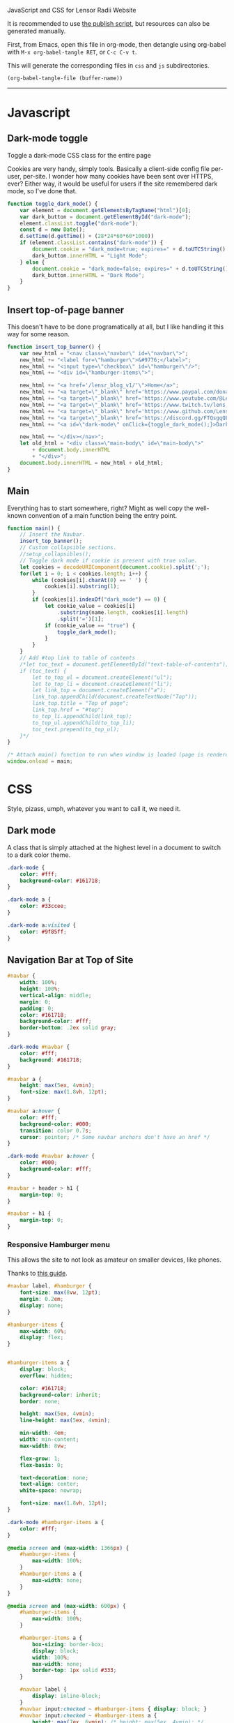 ***** JavaScript and CSS for Lensor Radii Website

It is recommended to use [[file:c:/Emacs/2022/lensor_site/publish.el][the publish script]], but resources can also be generated manually.

First, from Emacs, open this file in org-mode, then detangle
using org-babel with ~M-x org-babel-tangle RET~, or ~C-c C-v t~.

This will generate the corresponding files in ~css~ and ~js~ subdirectories.

#+begin_src emacs-lisp :dir . :results none
  (org-babel-tangle-file (buffer-name))
#+end_src

-----

* Javascript

** Dark-mode toggle

Toggle a dark-mode CSS class for the entire page

Cookies are very handy, simply tools. Basically a client-side config file per-user, per-site. I wonder how many cookies have been sent over HTTPS, ever? Either way, it would be useful for users if the site remembered dark mode, so I've done that.

#+begin_src js :mkdirp yes :tangle js/main.js
  function toggle_dark_mode() {
      var element = document.getElementsByTagName("html")[0];
      var dark_button = document.getElementById("dark-mode");
      element.classList.toggle("dark-mode");
      const d = new Date();
      d.setTime(d.getTime() + (28*24*60*60*1000))
      if (element.classList.contains("dark-mode")) {
          document.cookie = "dark_mode=true; expires=" + d.toUTCString() + "; path=/";
          dark_button.innerHTML = "Light Mode";
      } else {
          document.cookie = "dark_mode=false; expires=" + d.toUTCString() + "; path=/";
          dark_button.innerHTML = "Dark Mode";
      }
  }
#+end_src

** Insert top-of-page banner

This doesn't have to be done programatically at all,
but I like handling it this way for some reason.

#+begin_src js :mkdirp yes :tangle js/main.js
  function insert_top_banner() {
      var new_html = "<nav class=\"navbar\" id=\"navbar\">";
      new_html += "<label for=\"hamburger\">&#9776;</label>";
      new_html += "<input type=\"checkbox\" id=\"hamburger\"/>";
      new_html += "<div id=\"hamburger-items\">";

      new_html += "<a href='/lensr_blog_v1/'\">Home</a>";
      new_html += "<a target=\"_blank\" href='https://www.paypal.com/donate/?hosted_button_id=62KQ4GX6HFTNG'\">Donate</a>";
      new_html += "<a target=\"_blank\" href='https://www.youtube.com/@Lensr'\">YouTube</a>";
      new_html += "<a target=\"_blank\" href='https://www.twitch.tv/lens_r'\">Twitch</a>";
      new_html += "<a target=\"_blank\" href='https://www.github.com/LensPlaysGames'\">GitHub</a>";
      new_html += "<a target=\"_blank\" href='https://discord.gg/FTQsgqQEM4'\">Discord</a>";
      new_html += "<a id=\"dark-mode\" onClick={toggle_dark_mode();}>Dark Mode</a>";

      new_html += "</div></nav>";
      let old_html = "<div class=\"main-body\" id=\"main-body\">"
          + document.body.innerHTML
          + "</div>";
      document.body.innerHTML = new_html + old_html;
  }
#+end_src

** Main

Everything has to start somewhere, right? Might as well copy the well-known convention of a main function being the entry point.

#+begin_src js :mkdirp yes :tangle js/main.js
  function main() {
      // Insert the Navbar.
      insert_top_banner();
      // Custom collapsible sections.
      //setup_collapsibles();
      // Toggle dark mode if cookie is present with true value.
      let cookies = decodeURIComponent(document.cookie).split(';');
      for(let i = 0; i < cookies.length; i++) {
          while (cookies[i].charAt(0) == ' ') {
              cookies[i].substring(1);
          }
          if (cookies[i].indexOf("dark_mode") == 0) {
              let cookie_value = cookies[i]
                  .substring(name.length, cookies[i].length)
                  .split('=')[1];
              if (cookie_value == "true") {
                  toggle_dark_mode();
              }
          }
      }
      // Add #top link to table of contents
      /*let toc_text = document.getElementById("text-table-of-contents");
      if (toc_text) {
          let to_top_ul = document.createElement("ul");
          let to_top_li = document.createElement("li");
          let link_top = document.createElement("a");
          link_top.appendChild(document.createTextNode("Top"));
          link_top.title = "Top of page";
          link_top.href = "#top";
          to_top_li.appendChild(link_top);
          to_top_ul.appendChild(to_top_li);
          toc_text.prepend(to_top_ul);
      }*/
  }

  /* Attach main() function to run when window is loaded (page is rendered). */
  window.onload = main;
#+end_src


* CSS

Style, pizass, umph, whatever you want to call it, we need it.

** Dark mode

A class that is simply attached at the highest level
in a document to switch to a dark color theme.

#+begin_src css :mkdirp yes :tangle css/style.css
  .dark-mode {
      color: #fff;
      background-color: #161718;
  }

  .dark-mode a {
      color: #33ccee;
  }

  .dark-mode a:visited {
      color: #9f85ff;
  }
#+end_src

** Navigation Bar at Top of Site

#+begin_src css :mkdirp yes :tangle css/style.css
  #navbar {
      width: 100%;
      height: 100%;
      vertical-align: middle;
      margin: 0;
      padding: 0;
      color: #161718;
      background-color: #fff;
      border-bottom: .2ex solid gray;
  }

  .dark-mode #navbar {
      color: #fff;
      background: #161718;
  }

  #navbar a {
      height: max(5ex, 4vmin);
      font-size: max(1.8vh, 12pt);
  }

  #navbar a:hover {
      color: #fff;
      background-color: #000;
      transition: color 0.7s;
      cursor: pointer; /* Some navbar anchors don't have an href */
  }

  .dark-mode #navbar a:hover {
      color: #000;
      background-color: #fff;
  }

  #navbar + header > h1 {
      margin-top: 0;
  }

  #navbar + h1 {
      margin-top: 0;
  }
#+end_src

*** Responsive Hamburger menu

This allows the site to not look as amateur on smaller devices, like phones.

Thanks to [[https://code-boxx.com/simple-responsive-pure-css-hamburger-menu/][this guide]].

#+begin_src css :mkdirp yes :tangle css/style.css
  #navbar label, #hamburger {
      font-size: max(8vw, 12pt);
      margin: 0.2em;
      display: none;
  }

  #hamburger-items {
      max-width: 60%;
      display: flex;
  }


  #hamburger-items a {
      display: block;
      overflow: hidden;

      color: #161718;
      background-color: inherit;
      border: none;

      height: max(5ex, 4vmin);
      line-height: max(5ex, 4vmin);

      min-width: 4em;
      width: min-content;
      max-width: 8vw;

      flex-grow: 1;
      flex-basis: 0;

      text-decoration: none;
      text-align: center;
      white-space: nowrap;

      font-size: max(1.8vh, 12pt);
  }

  .dark-mode #hamburger-items a {
      color: #fff;
  }

  @media screen and (max-width: 1366px) {
      #hamburger-items {
          max-width: 100%;
      }
      #hamburger-items a {
          max-width: none;
      }
  }

  @media screen and (max-width: 600px) {
      #hamburger-items {
          max-width: 100%;
      }

      #hamburger-items a {
          box-sizing: border-box;
          display: block;
          width: 100%;
          max-width: none;
          border-top: 1px solid #333;
      }

      #navbar label {
          display: inline-block;
      }
      #navbar input:checked ~ #hamburger-items { display: block; }
      #navbar input:checked ~ #hamburger-items a {
          height: max(7ex, 6vmin); /* height: max(5ex, 4vmin); */
          line-height: max(7ex, 6vmin); /* line-height: max(5ex, 4vmin); */
          font-size: max(2.12vh, 14pt); /* font-size: max(1.8vh, 12pt); */
      }
      #hamburger-items { display: none; }
  }
#+end_src

** Tag Overrides

Because the HTML is generated by Pandoc, and I'm
not yet in the mood to learn Haskell and develop a writer,
there aren't really many custom classes to style other
than what is added programatically with JS.

For now, this also contains the websites responsiveness to resizing;
in the future I imagine there will be different CSS files produces
for different media queries.

TODO: I don't even know if this is possible, but if we could somehow
insert the result of getting the foreground color of the font-lock-*
faces, the syntax highlighting would automatically match your Emacs
setup :eyes:.

#+begin_src css :mkdirp yes :tangle css/style.css
  html {
      font-family: sans-serif;
      font-size: max(2.4vh, 8pt);
      color: #161a1f;
      background-color: #ffffff;
      margin: 0 auto;
      transition:         none;
      -moz-transition:    none;
      -o-transition:      none;
      -webkit-transition: none;
      -ms-text-size-adjust:     100%;
      -webkit-text-size-adjust: 100%;
  }

  body {
      margin: 0;
      padding: 0;
  }

  div {
      padding: 0;
      margin: 0;
  }

  h1 {
      margin-top: 0.6rem;
      margin-bottom: 0.6rem;
  }

  h2 {
      margin-top: 0.5rem;
      margin-bottom: 0.5rem;
  }

  h3 {
      margin-top: 0.4rem;
      margin-bottom: 0.4rem;
  }

  h4 {
      margin-top: 0.36rem;
      margin-bottom: 0.36rem;
  }

  h5 {
      margin-top: 0.33rem;
      margin-bottom: 0.33rem;
  }

  h6 {
      margin-top: 0.3rem;
      margin-bottom: 0.3rem;
  }

  a {
      text-decoration: none;
  }

  a:hover {
      text-decoration: underline;
  }

  .small {
      font-size: max(1.6vh, 6pt);
      color: #2a2e33;
  }

  .dark-mode .small {
      color: #716f70;
  }

  .org-src-container {
      color: #1a1b1c;
      background-color: #e4ebe8;

      border: 2px solid #444;
      border-radius: 2px;
      margin: 1vw;
      padding-left: 1vw;
      padding-right: 1vw;
      /* Hide horizontal overflow, add scroll-bar */
      overflow-x: auto;
  }

  .dark-mode .org-src-container {
      color: #e4ebe8;
      background-color: #1a1b1c;

      border-color: #bbb;
  }

  .src {
      font-size: max(1.95vh, 8pt);
  }

  pre.example {
      border: 2px solid #444;
      border-radius: 2px;
      margin: 1vw;
      padding: 1vw;
      /* Hide horizontal overflow, add scroll-bar */
      overflow-x: auto;
  }

  .dark-mode .org-builtin,.dark-mode .org-keyword {
      color: #dd64f4;
  }

  .dark-mode .org-function-name {
      color: #ffebbb;
  }

  .dark-mode .org-type {
      color: #2cabff;
  }

  .dark-mode .org-string {
      color: #ffee20;
  }

  .dark-mode .org-comment-delimiter,.org-comment {
      color: #7f8388;
  }

  .dark-mode code span.co {
      color: #308093;
  }

  .dark-mode code span.fu {
      color: #2963f5
  }

  .org-function-name {
      color: #c26d3b;
  }

  .org-builtin,.org-keyword {
      color: #6f42c1;
  }

  .org-type {
      color: #007bff;
  }

  .org-string {
      color: #dc3545;
  }

  .org-comment-delimiter,.org-comment {
      color: #444343;
  }

  code span.co {
      color: #308093;
  }

  code span.fu {
      color: #007bff
  }

  button {
      height: 100%;
      color: inherit;
      background-color: inherit;
      border: none;
  }

  .title {
      margin-top: 0;
      text-align: center;
  }

  .content {
      margin: 0;
  }

  .author {
      text-align: center;
  }

  .postamble {
      font-size: max(1.2vh, 6pt);
  }

  .main-body {
      margin-left: 26vw;
      margin-right: 26vw;
  }

  @media only screen and (max-width: 1920px) {
      html {
          font-size: max(2.12vh, 8pt);
      }

      .src {
          font-size: max(1.8vh, 8pt);
      }

      .main-body {
          margin-left: 22vw;
          margin-right: 22vw;
      }
  }

  @media only screen and (max-width: 1366px) {
      html {
          font-size: max(1.95vh, 8pt);
      }

      .src {
          font-size: max(1.6vh, 8pt);
      }

      .main-body {
          margin-left: 18vw;
          margin-right: 18vw;
      }
  }

  @media only screen and (max-width: 800px) {
      html {
          font-size: max(1.8vh, 8pt);
      }

      .src {
          font-size: max(1.6vh, 8pt);
      }

      .main-body {
          margin-left: 14vw;
          margin-right: 14vw;
      }
  }

  @media only screen and (max-width: 600px) {
      html {
          font-size: max(2.4vh, 8pt);
      }

      .src {
          font-size: max(1.8vh, 8pt);
      }

      .main-body {
          margin-left: 8vw;
          margin-right: 8vw;
      }
  }

  @media only screen and (max-width: 256px) {
      html {
          font-size: max(1.95vh, 8pt);
      }

      .src {
          font-size: max(1.6vh, 8pt);
      }

      .main-body {
          margin-left: 4vw;
          margin-right: 4vw;
      }
  }
#+end_src


